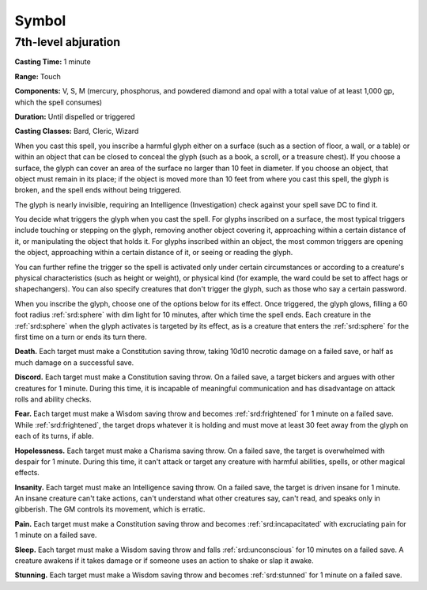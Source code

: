 
.. _srd:symbol:

Symbol
-------------------------------------------------------------

7th-level abjuration
^^^^^^^^^^^^^^^^^^^^

**Casting Time:** 1 minute

**Range:** Touch

**Components:** V, S, M (mercury, phosphorus, and powdered diamond and
opal with a total value of at least 1,000 gp, which the spell consumes)

**Duration:** Until dispelled or triggered

**Casting Classes:** Bard, Cleric, Wizard

When you cast this spell, you inscribe a harmful glyph either on a
surface (such as a section of floor, a wall, or a table) or within an
object that can be closed to conceal the glyph (such as a book, a
scroll, or a treasure chest). If you choose a surface, the glyph can
cover an area of the surface no larger than 10 feet in diameter. If you
choose an object, that object must remain in its place; if the object is
moved more than 10 feet from where you cast this spell, the glyph is
broken, and the spell ends without being triggered.

The glyph is nearly invisible, requiring an Intelligence (Investigation)
check against your spell save DC to find it.

You decide what triggers the glyph when you cast the spell. For glyphs
inscribed on a surface, the most typical triggers include touching or
stepping on the glyph, removing another object covering it, approaching
within a certain distance of it, or manipulating the object that holds
it. For glyphs inscribed within an object, the most common triggers are
opening the object, approaching within a certain distance of it, or
seeing or reading the glyph.

You can further refine the trigger so the spell is activated only under
certain circumstances or according to a creature's physical
characteristics (such as height or weight), or physical kind (for
example, the ward could be set to affect hags or shapechangers). You can
also specify creatures that don't trigger the glyph, such as those who
say a certain password.

When you inscribe the glyph, choose one of the options below for its
effect. Once triggered, the glyph glows, filling a 60 foot radius :ref:`srd:sphere`
with dim light for 10 minutes, after which time the spell ends. Each
creature in the :ref:`srd:sphere` when the glyph activates is targeted by its
effect, as is a creature that enters the :ref:`srd:sphere` for the first time on a
turn or ends its turn there.

**Death.** Each target must make a Constitution saving throw, taking
10d10 necrotic damage on a failed save, or half as much damage on a
successful save.

**Discord.** Each target must make a Constitution saving throw. On a
failed save, a target bickers and argues with other creatures for 1
minute. During this time, it is incapable of meaningful communication
and has disadvantage on attack rolls and ability checks.

**Fear.** Each target must make a Wisdom saving throw and becomes
:ref:`srd:frightened` for 1 minute on a failed save. While :ref:`srd:frightened`, the target
drops whatever it is holding and must move at least 30 feet away from
the glyph on each of its turns, if able.

**Hopelessness.** Each target must make a Charisma saving throw. On a
failed save, the target is overwhelmed with despair for 1 minute. During
this time, it can't attack or target any creature with harmful
abilities, spells, or other magical effects.

**Insanity.** Each target must make an Intelligence saving throw. On a
failed save, the target is driven insane for 1 minute. An insane
creature can't take actions, can't understand what other creatures say,
can't read, and speaks only in gibberish. The GM controls its movement,
which is erratic.

**Pain.** Each target must make a Constitution saving throw and
becomes :ref:`srd:incapacitated` with excruciating pain for 1 minute on a failed
save.

**Sleep.** Each target must make a Wisdom saving throw and falls
:ref:`srd:unconscious` for 10 minutes on a failed save. A creature awakens if it
takes damage or if someone uses an action to shake or slap it awake.

**Stunning.** Each target must make a Wisdom saving throw and becomes
:ref:`srd:stunned` for 1 minute on a failed save.
